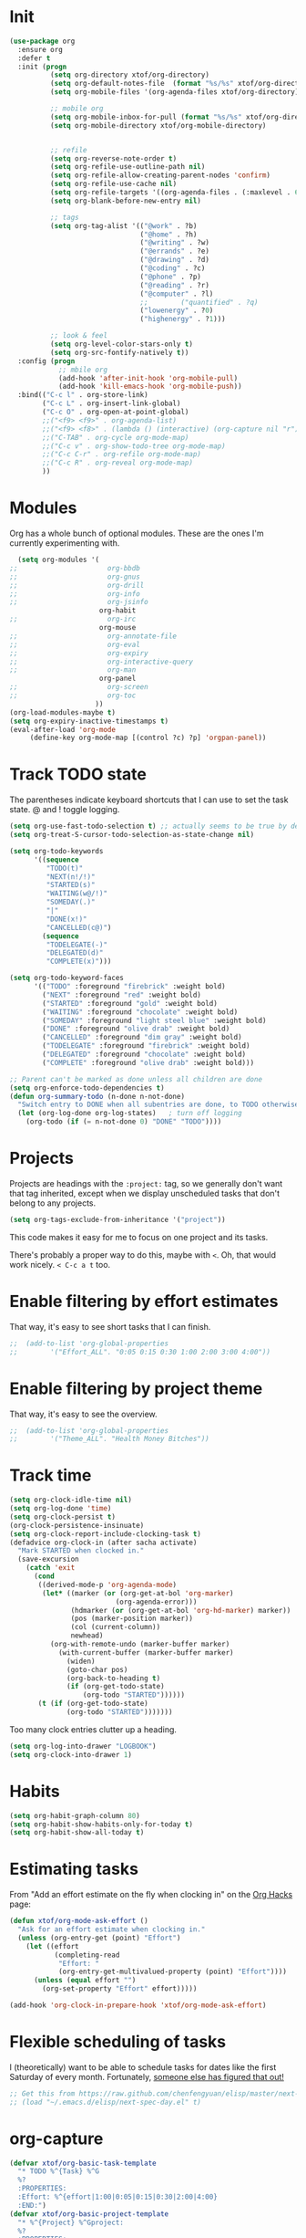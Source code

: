 #+TITLE xtof_org

* Init

#+begin_src emacs-lisp
  (use-package org
    :ensure org
    :defer t
    :init (progn
            (setq org-directory xtof/org-directory)
            (setq org-default-notes-file  (format "%s/%s" xtof/org-directory "inbox.org"))
            (setq org-mobile-files '(org-agenda-files xtof/org-directory))

            ;; mobile org
            (setq org-mobile-inbox-for-pull (format "%s/%s" xtof/org-directory "inbox.org"))
            (setq org-mobile-directory xtof/org-mobile-directory)


            ;; refile
            (setq org-reverse-note-order t)
            (setq org-refile-use-outline-path nil)
            (setq org-refile-allow-creating-parent-nodes 'confirm)
            (setq org-refile-use-cache nil)
            (setq org-refile-targets '((org-agenda-files . (:maxlevel . 6))))
            (setq org-blank-before-new-entry nil)

            ;; tags
            (setq org-tag-alist '(("@work" . ?b) 
                                  ("@home" . ?h) 
                                  ("@writing" . ?w)
                                  ("@errands" . ?e) 
                                  ("@drawing" . ?d)
                                  ("@coding" . ?c)
                                  ("@phone" . ?p)
                                  ("@reading" . ?r)
                                  ("@computer" . ?l)
                                  ;;        ("quantified" . ?q)
                                  ("lowenergy" . ?0)
                                  ("highenergy" . ?1)))

            ;; look & feel
            (setq org-level-color-stars-only t)
            (setq org-src-fontify-natively t))
    :config (progn
              ;; mbile org
              (add-hook 'after-init-hook 'org-mobile-pull)
              (add-hook 'kill-emacs-hook 'org-mobile-push))
    :bind(("C-c l" . org-store-link)
          ("C-c L" . org-insert-link-global)
          ("C-c O" . org-open-at-point-global)
          ;;("<f9> <f9>" . org-agenda-list)
          ;;("<f9> <f8>" . (lambda () (interactive) (org-capture nil "r")))
          ;;("C-TAB" . org-cycle org-mode-map)
          ;;("C-c v" . org-show-todo-tree org-mode-map)
          ;;("C-c C-r" . org-refile org-mode-map)
          ;;("C-c R" . org-reveal org-mode-map)
          ))
#+end_src

* Modules

Org has a whole bunch of optional modules. These are the ones I'm
currently experimenting with.
#+begin_src emacs-lisp
  (setq org-modules '(
;;                      org-bbdb 
;;                      org-gnus
;;                      org-drill
;;                      org-info
;;                      org-jsinfo
                      org-habit
;;                      org-irc
                      org-mouse
;;                      org-annotate-file
;;                      org-eval
;;                      org-expiry
;;                      org-interactive-query
;;                      org-man
                      org-panel
;;                      org-screen
;;                      org-toc
                     ))
(org-load-modules-maybe t)
(setq org-expiry-inactive-timestamps t)
(eval-after-load 'org-mode
     (define-key org-mode-map [(control ?c) ?p] 'orgpan-panel))
#+end_src

* Track TODO state

The parentheses indicate keyboard shortcuts that I can use to set the task state. @ and ! toggle logging.

#+begin_src emacs-lisp
  (setq org-use-fast-todo-selection t) ;; actually seems to be true by default
  (setq org-treat-S-cursor-todo-selection-as-state-change nil)

  (setq org-todo-keywords
        '((sequence
           "TODO(t)"
           "NEXT(n!/!)"
           "STARTED(s)"
           "WAITING(w@/!)"
           "SOMEDAY(.)"
           "|"
           "DONE(x!)"
           "CANCELLED(c@)")
          (sequence
           "TODELEGATE(-)"
           "DELEGATED(d)"
           "COMPLETE(x)")))
#+end_src

#+begin_src emacs-lisp
  (setq org-todo-keyword-faces
        '(("TODO" :foreground "firebrick" :weight bold)
          ("NEXT" :foreground "red" :weight bold)
          ("STARTED" :foreground "gold" :weight bold)
          ("WAITING" :foreground "chocolate" :weight bold)
          ("SOMEDAY" :foreground "light steel blue" :weight bold)
          ("DONE" :foreground "olive drab" :weight bold)
          ("CANCELLED" :foreground "dim gray" :weight bold)
          ("TODELEGATE" :foreground "firebrick" :weight bold)
          ("DELEGATED" :foreground "chocolate" :weight bold)
          ("COMPLETE" :foreground "olive drab" :weight bold)))
#+end_src

#+begin_src emacs-lisp
  ;; Parent can't be marked as done unless all children are done
  (setq org-enforce-todo-dependencies t)
  (defun org-summary-todo (n-done n-not-done)
    "Switch entry to DONE when all subentries are done, to TODO otherwise."
    (let (org-log-done org-log-states)   ; turn off logging
      (org-todo (if (= n-not-done 0) "DONE" "TODO"))))
#+end_src

# #+begin_src emacs-lisp
#   (setq org-todo-state-tags-triggers
#         (quote (("CANCELLED" ("CANCELLED" . t))
#                 ("WAITING" ("WAITING" . t))
#                 ("HOLD" ("WAITING") ("HOLD" . t))
#                 (done ("WAITING") ("HOLD"))
#                 ("TODO" ("WAITING") ("CANCELLED") ("HOLD"))
#                 ("NEXT" ("WAITING") ("CANCELLED") ("HOLD"))
#                 ("DONE" ("WAITING") ("CANCELLED") ("HOLD")))))
# #+end_src

* Projects

Projects are headings with the =:project:= tag, so we generally don't
want that tag inherited, except when we display unscheduled tasks that
don't belong to any projects.

#+begin_src emacs-lisp
  (setq org-tags-exclude-from-inheritance '("project"))
#+end_src

This code makes it easy for me to focus on one project and its tasks.

# #+begin_src emacs-lisp
#   (add-to-list 'org-speed-commands-user '("N" org-narrow-to-subtree))
#   (add-to-list 'org-speed-commands-user '("W" widen))
#   (defun sacha/org-agenda-for-subtree ()
#     (interactive)
#     (if (derived-mode-p 'org-agenda-mode)
#       (let* ((marker (or (org-get-at-bol 'org-marker)
#                          (org-agenda-error)))
#              (hdmarker (or (org-get-at-bol 'org-hd-marker) marker))
#              (pos (marker-position marker))
#              (col (current-column))
#              newhead)
#         (org-with-remote-undo (marker-buffer marker)
#           (with-current-buffer (marker-buffer marker)
#             (widen)
#            (let ((org-agenda-view-columns-initially t))
#              (org-agenda nil "t" 'subtree)))))
#       (let ((org-agenda-view-columns-initially t))
#         (org-agenda nil "t" 'subtree))))
#   (add-to-list 'org-speed-commands-user '("T" sacha/org-agenda-for-subtree))
# #+end_src

There's probably a proper way to do this, maybe with =<=. Oh, that would work nicely. =< C-c a t= too.

* Enable filtering by effort estimates

That way, it's easy to see short tasks that I can finish.

#+begin_src emacs-lisp
;;  (add-to-list 'org-global-properties
;;        '("Effort_ALL". "0:05 0:15 0:30 1:00 2:00 3:00 4:00"))
#+end_src

* Enable filtering by project theme

That way, it's easy to see the overview.

#+begin_src emacs-lisp
;;  (add-to-list 'org-global-properties
;;        '("Theme_ALL". "Health Money Bitches"))
#+end_src

* Track time
#+begin_src emacs-lisp
  (setq org-clock-idle-time nil)
  (setq org-log-done 'time)
  (setq org-clock-persist t)
  (org-clock-persistence-insinuate)
  (setq org-clock-report-include-clocking-task t)
  (defadvice org-clock-in (after sacha activate)
    "Mark STARTED when clocked in."
    (save-excursion
      (catch 'exit
        (cond
         ((derived-mode-p 'org-agenda-mode)
          (let* ((marker (or (org-get-at-bol 'org-marker)
                            (org-agenda-error)))
                 (hdmarker (or (org-get-at-bol 'org-hd-marker) marker))
                 (pos (marker-position marker))
                 (col (current-column))
                 newhead)
            (org-with-remote-undo (marker-buffer marker)
              (with-current-buffer (marker-buffer marker)
                (widen)
                (goto-char pos)
                (org-back-to-heading t)
                (if (org-get-todo-state)
                    (org-todo "STARTED"))))))
         (t (if (org-get-todo-state)
                (org-todo "STARTED")))))))
#+end_src

Too many clock entries clutter up a heading.
#+begin_src emacs-lisp
  (setq org-log-into-drawer "LOGBOOK")
  (setq org-clock-into-drawer 1)
#+end_src
* Habits
  
#+begin_src emacs-lisp
  (setq org-habit-graph-column 80)
  (setq org-habit-show-habits-only-for-today t)
  (setq org-habit-show-all-today t)
#+end_src

* Estimating tasks
    
From "Add an effort estimate on the fly when clocking in" on the
[[http://orgmode.org/worg/org-hacks.html][Org Hacks]] page:

#+begin_src emacs-lisp
  (defun xtof/org-mode-ask-effort ()
    "Ask for an effort estimate when clocking in."
    (unless (org-entry-get (point) "Effort")
      (let ((effort
             (completing-read
              "Effort: "
              (org-entry-get-multivalued-property (point) "Effort"))))
        (unless (equal effort "")
          (org-set-property "Effort" effort)))))

  (add-hook 'org-clock-in-prepare-hook 'xtof/org-mode-ask-effort)
#+end_src

* Flexible scheduling of tasks

I (theoretically) want to be able to schedule tasks for dates like the first Saturday
of every month. Fortunately, [[http://stackoverflow.com/questions/13555385/org-mode-how-to-schedule-repeating-tasks-for-the-first-saturday-of-every-month][someone else has figured that out!]]

#+begin_src emacs-lisp
;; Get this from https://raw.github.com/chenfengyuan/elisp/master/next-spec-day.el
;; (load "~/.emacs.d/elisp/next-spec-day.el" t)
#+end_src

* org-capture

#+begin_src emacs-lisp
  (defvar xtof/org-basic-task-template
    "* TODO %^{Task} %^G
    %?
    :PROPERTIES:
    :Effort: %^{effort|1:00|0:05|0:15|0:30|2:00|4:00}
    :END:")
  (defvar xtof/org-basic-project-template 
    "* %^{Project} %^Gproject:
    %?
    :PROPERTIES:
    :END:")
#+end_src

#+begin_src emacs-lisp
  (use-package org-capture
    :ensure org
    :defer t
    :config (progn
              (setq org-capture-templates 
                    `(("t"
                       "Task"
                       entry (file+headline "~/Documents/org/inbox.org" "Tasks")
                       ,xtof/org-basic-task-template)
                      ("m"
                       "Memo" 
                       entry (file+datetree "~/Documents/org/memos.org") 
                       "* To:%^{To|Self} Date:%U Subject:%^{Subject} %^G %?") 
                      ("l" 
                       "Log" 
                       entry (file+datetree "~/Documents/org/log.org") 
                       "* %U %^{Description} %?" 
                       :immediate-finish t)
                      ("p" 
                       "Project" 
                       entry (file+headline "~/Documents/org/projects.org" "Projects") 
                       ,xtof/org-basic-project-template)
                      ("h"
                       "Habit"
                       entry (file "~/Documents/org/inbox.org")
                       "* TODO %?\n  SCHEDULED: %t\n  OPENED: %U\n  :PROPERTIES:\n  :STYLE: habit\n  :END:\n  %i")
                      ("n"
                       "Note"
                       entry (file+headline "~/Documents/org/notes.org" "Notes")
                       "* %^{Title}\n%?"))))
    :bind (("C-c c" . org-capture)))
#+end_src

* Org-Agenda
** pre-configure

Org agenda custom commands

There are quite a few custom commands here, and I often forget to use
them. =) But it's good to define them, and over time, I'll get the
hang of using these more!

| Key         | Description                                                                                     |
| .           | What am I waiting for?                                                                          |
| T           | Not really an agenda command - shows the to-do tree in the current file                         |
| b           | Shows business-related tasks                                                                    |
| o           | Shows personal tasks and miscellaneous tasks (o: organizer)                                     |
| w           | *Show all tasks for the upcoming week                                                            |
| W           | *Show all tasks for the upcoming week, aside from the routine ones                               |
| g ...       | Show tasks by context: b - business; c - coding; w - writing; p - phone; d - drawing, h - home  |
| 0           | *Show common contexts with up to 3 tasks each, so that I can choose what I feel like working on |
| ) (shift-0) | Show common contexts with all the tasks associated with them                                    |
| 9           | Show common contexts with up to 3 unscheduled tasks each                                        |
| ( (shift-9) | Show common contexts with all the unscheduled tasks associated with them                        |
| d           | Timeline for today (agenda, clock summary)                                                      |
| u           | Unscheduled tasks to do if I have free time                                                     |
| U           | Unscheduled tasks that are not part of projects                                                 |
| P           | Tasks by priority                                                                               |
| p           | My projects                                                                                     |
| 2           | Projects with tasks                                                                             |

# ;;    (defun sacha/org-agenda-skip-scheduled ()
# ;;      (org-agenda-skip-entry-if 'scheduled 'deadline 'regexp "\n]+>"))
# ;;    (setq org-agenda-custom-commands
# ;;          `(("T" tags-todo "TODO=\"TODO\"-goal-routine-SCHEDULED={.+}")
# ;;            ("b" todo ""
# ;;             ((org-agenda-files '("~/personal/business.org"))))
# ;;            ("B" todo ""
# ;;             ((org-agenda-files '("~/Dropbox/books"))))
# ;;            ("o" todo ""
# ;;             ((org-agenda-files '("~/personal/organizer.org"))))
# ;;            ("c" todo ""
# ;;             ((org-agenda-prefix-format "")
# ;;              (org-agenda-cmp-user-defined 'sacha/org-sort-agenda-items-todo)
# ;;              (org-agenda-view-columns-initially t)
# ;;              ))
# ;;            ;; Weekly review

# ;;            ("2" "Bi-weekly review" agenda "" ((org-agenda-span 14) (org-agenda-log-mode 1)))
# ;;            ("gb" "Business" todo ""  
# ;;             ((org-agenda-files '("~/personal/business.org"))
# ;;              (org-agenda-view-columns-initially t)))
# ;;            ("gc" "Coding" tags-todo "@coding" 
# ;;             ((org-agenda-view-columns-initially t)))
# ;;            ("gw" "Writing" tags-todo "@writing"
# ;;             ((org-agenda-view-columns-initially t)))
# ;;            ("gp" "Phone" tags-todo "@phone"
# ;;             ((org-agenda-view-columns-initially t)))
# ;;            ("gd" "Drawing" tags-todo "@drawing"
# ;;             ((org-agenda-view-columns-initially t)))
# ;;            ("gh" "Home" tags-todo "@home"
# ;;             ((org-agenda-view-columns-initially t)))
# ;;           ("ge" "Errands" tags-todo "@errands"
# ;;             ((org-agenda-view-columns-initially t)))
# ;;
# ;;            (")" "All by context"
# ;;             ,sacha/org-agenda-contexts
# ;;             ((org-agenda-sorting-strategy '(priority-down effort-down))
# ;;              (sacha/org-agenda-limit-items nil)))
# ;;            ("9" "Unscheduled top 3 by context"
# ;;             ,sacha/org-agenda-contexts
# ;;             ((org-agenda-skip-function 'sacha/org-agenda-skip-scheduled)
# ;;             (org-agenda-sorting-strategy '(priority-down effort-down))
# ;;              (sacha/org-agenda-limit-items 3)))
# ;;            ("(" "All unscheduled by context"
# ;;             ,sacha/org-agenda-contexts
# ;;             ((org-agenda-skip-function 'sacha/org-agenda-skip-scheduled)
# ;;              (org-agenda-sorting-strategy '(priority-down effort-down))
# ;;              ))
# ;;            ("d" "Timeline for today" ((agenda "" ))
# ;;             ((org-agenda-ndays 1)
# ;;              (org-agenda-show-log t)
# ;;              (org-agenda-log-mode-items '(clock closed))
# ;;              (org-agenda-clockreport-mode t)
# ;;              (org-agenda-entry-types '())))
# ;;            ("." "Waiting for" todo "WAITING")
# ;;            ("u" "Unscheduled tasks" tags-todo "-someday-TODO=\"SOMEDAY\"-TODO=\"DELEGATED\"-TODO=\"WAITING\"-project"
# ;;             ((org-agenda-skip-function 'sacha/org-agenda-skip-scheduled)
# ;;              (org-agenda-view-columns-initially t)
# ;;              (org-tags-exclude-from-inheritance '("project"))
# ;;              (org-agenda-overriding-header "Unscheduled TODO entries: ")
# ;;              (org-columns-default-format "%50ITEM %TODO %3PRIORITY %Effort{:} %TAGS")
# ;;              (org-agenda-sorting-strategy '(todo-state-up priority-down effort-up tag-up category-keep))))
# ;;            ("U" "Unscheduled tasks outside projects" tags-todo "-project"
# ;;             ((org-agenda-skip-function 'sacha/org-agenda-skip-scheduled)
# ;;              (org-tags-exclude-from-inheritance nil)
# ;;              (org-agenda-view-columns-initially t)
# ;;              (org-agenda-overriding-header "Unscheduled TODO entries outside projects: ")
# ;;              (org-agenda-sorting-strategy '(todo-state-up priority-down tag-up category-keep effort-down))))
# ;;            ("P" "By priority"
# ;;             ((tags-todo "+PRIORITY=\"A\"")
# ;;              (tags-todo "+PRIORITY=\"B\"")
# ;;              (tags-todo "+PRIORITY=\"\"")
# ;;              (tags-todo "+PRIORITY=\"C\""))
# ;;             ((org-agenda-prefix-format "%-10c %-10T %e ")
# ;;              (org-agenda-sorting-strategy '(priority-down tag-up category-keep effort-down))))
# ;;            ("pp" tags "+project-someday-TODO=\"DONE\""
# ;;             ((org-tags-exclude-from-inheritance '("project"))
# ;;              (org-agenda-sorting-strategy '(priority-down tag-up category-keep effort-down))))
# ;;            ("p." tags "+project-TODO=\"DONE\""
# ;;             ((org-tags-exclude-from-inheritance '("project"))
# ;;              (org-agenda-sorting-strategy '(priority-down tag-up category-keep effort-down))))
# ;;            ("S" tags-todo "TODO=\"STARTED\"")
# ;;            ("2" "List projects with tasks" sacha/org-agenda-projects-and-tasks
# ;;             "+PROJECT"
# ;;               ((sacha/org-agenda-limit-items 3)))))
# ;;  (bind-key "<apps> a" 'org-agenda)
# #+end_src

Make it easy to mark a task as done

#+begin_src emacs-lisp
;;  (defun sacha/org-agenda-done (&optional arg)
;;    "Mark current TODO as done.
;;    This changes the line at point, all other lines in the agenda referring to
;;    the same tree node, and the headline of the tree node in the Org-mode file."
;;    (interactive "P")
;;    (org-agenda-todo "DONE"))
;;    ;; Override the key definition for org-exit
;;  (define-key org-agenda-mode-map "x" 'sacha/org-agenda-done)
#+end_src

Make it easy to mark a task as done and create a follow-up task

#+begin_src emacs-lisp
;;  (defun sacha/org-agenda-mark-done-and-add-followup ()
;;    "Mark the current TODO as done and add another task after it.
;;    Creates it at the same level as the previous task, so it's better to use
;;    this with to-do items than with projects or headings."
;;    (interactive)
;;    (org-agenda-todo "DONE")
;;    (org-agenda-switch-to)
;;    (org-capture 0 "t"))
;;    ;; Override the key definition
;;  (define-key org-agenda-mode-map "X" 'sacha/org-agenda-mark-done-and-add-followup)
#+end_src

Capture something based on the agenda

#+begin_src emacs-lisp
;;(defun sacha/org-agenda-new ()
;;  "Create a new note or task at the current agenda item.
;;Creates it at the same level as the previous task, so it's better to use
;;this with to-do items than with projects or headings."
;;  (interactive)
;;  (org-agenda-switch-to)
;;  (org-capture 0))
;;;; New key assignment
;;(define-key org-agenda-mode-map "N" 'sacha/org-agenda-new)
#+end_src

** helper fns

inspired by http://doc.norang.ca/org-mode.html#GTD
#+begin_src emacs-lisp
  (defun xtof/is-project-p ()
    "headlines with tag 'project'"
    (save-restriction
      (widen)
      (let ((subtree-end (save-excursion (org-end-of-subtree t))))
        (not (equal nil (search-forward ":project:" subtree-end t nil))))))

  (defun xtof/skip-non-stuck-projects ()
    "Skip trees that are not stuck projects"
    (save-restriction
      (widen)
      (let ((next-headline (save-excursion (or (outline-next-heading) (point-max)))))
        (if (xtof/is-project-p)
            (let* ((subtree-end (save-excursion (org-end-of-subtree t)))
                   (has-next ))
              (save-excursion
                (forward-line 1)
                (while (and (not has-next) (< (point) subtree-end) (re-search-forward "^\\*+ NEXT " subtree-end t))
                  (setq has-next t)))
              (if has-next
                  next-headline
                nil)) ; a stuck project, has subtasks but no next task
          next-headline ))))
#+end_src

** xtof/org-agenda-init

#+begin_src emacs-lisp
  (defvar xtof/org-agenda-contexts
    '((tags-todo "+@phone")
      (tags-todo "+@work")
      (tags-todo "+@drawing")
      (tags-todo "+@coding")
      (tags-todo "+@writing")
      (tags-todo "+@computer")
      (tags-todo "+@home")
      (tags-todo "+@errands"))
    "Usual list of contexts.")

  (defun xtof/org-agenda-init ()
    "init org agenda"
    (progn
      (setq org-agenda-tags-column -136)
      (setq org-agenda-use-tag-inheritance nil)
      (setq org-agenda-files (quote ("~/Documents/org/inbox.org"
                                     "~/Documents/org/log.org"
                                     "~/Documents/org/memos.org"
                                     "~/Documents/org/flagged.org"
                                     "~/Documents/org/projects.org"
                                     "~/Documents/org/notes.org"
                                     "/Users/fusupo/Documents/org/.org2blog.org"
                                     "/Users/fusupo/Documents/org/cooking.org"
                                     "/Users/fusupo/Documents/org/meditationlog.org")))
       (setq org-agenda-time-grid
           '((daily today require-timed)
           "----------------"
           (600 900 1200 1300 1800 2400)))
      (setq org-columns-default-format "%50ITEM %12SCHEDULED %TODO %3PRIORITY %Effort{:} %TAGS")
      (setq org-agenda-span 2)
      (setq org-agenda-sticky nil)
      (setq org-agenda-show-log t)
      
      (setq org-agenda-custom-commands
            '(
              ("o" "Agenda and Office-related tasks"
               ((agenda ""
                        ((org-agenda-use-tag-inheritance nil)))
                (tags-todo "work")
                (tags "@work")))
              
              (" " "Agenda"
               ((agenda "" nil)
                (todo "NEXT")
                (tags "project"
                      ((org-agenda-overriding-header "Stuck Projects")
                       (org-agenda-skip-function 'xtof/skip-non-stuck-projects)))
                (todo "WAITING"
                      ((org-agenda-overriding-header "Waiting")))))
              ))
      ))
#+end_src

** xtof/org-agenda-config
** finialize

#+begin_src emacs-lisp
  (use-package org-agenda
    :ensure org
    :config (xtof/org-agenda-init)
    :bind
      (("C-c a" . org-agenda))
  )
#+end_src

* Org-ac

#+begin_src emacs-lisp
  (use-package org-ac
    :ensure org-ac
    :init (progn
      (org-ac/config-default)))
#+end_src
x
* Org2Blog

#+begin_src emacs-lisp
  (use-package org2blog-autoloads
    :ensure org2blog
    :defer t
    :init (progn
            (setq org2blog/wp-blog-alist
                  '(("marcchristophe.com"
                     :url xtof/wp-blog-alist-url
                     :username xtof/wp-blog-alist-username)))))
#+end_src
